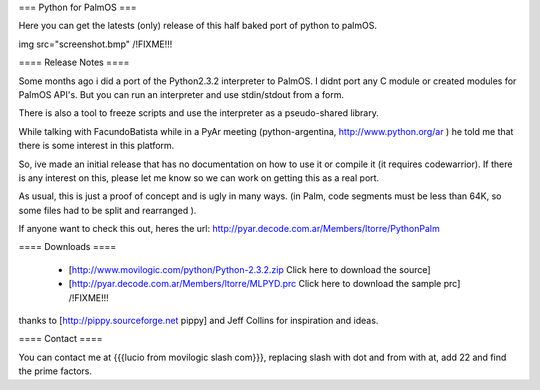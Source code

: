 === Python for PalmOS ===

Here you can get the latests (only) release of this half baked port of python to palmOS.

img src="screenshot.bmp" /!\ FIXME!!!


==== Release Notes ====

Some months ago i did a port of the Python2.3.2 interpreter to PalmOS. I didnt port any C module or created modules for PalmOS API's. But you can run an interpreter and use stdin/stdout from a form.

There is also a tool to freeze scripts and use the interpreter as a pseudo-shared library.

While talking with FacundoBatista while in a PyAr meeting (python-argentina, http://www.python.org/ar ) he told me that there is some interest in this platform.

So, ive made an initial release that has no documentation on how to use it or compile it (it requires codewarrior). If there is any interest on this, please let me know so we can work on getting this as a real port.

As usual, this is just a proof of concept and is ugly in many ways. (in Palm, code segments must be less than 64K, so some files had to be split and rearranged  ).

If anyone want to check this out, heres the url: http://pyar.decode.com.ar/Members/ltorre/PythonPalm


==== Downloads ====

 * [http://www.movilogic.com/python/Python-2.3.2.zip Click here to download the source]

 * [http://pyar.decode.com.ar/Members/ltorre/MLPYD.prc Click here to download the sample prc] /!\ FIXME!!!

thanks to [http://pippy.sourceforge.net pippy] and Jeff Collins for inspiration and ideas.


==== Contact ====

You can contact me at {{{lucio from movilogic slash com}}}, replacing slash with dot and from with at, add 22 and find the prime factors.
